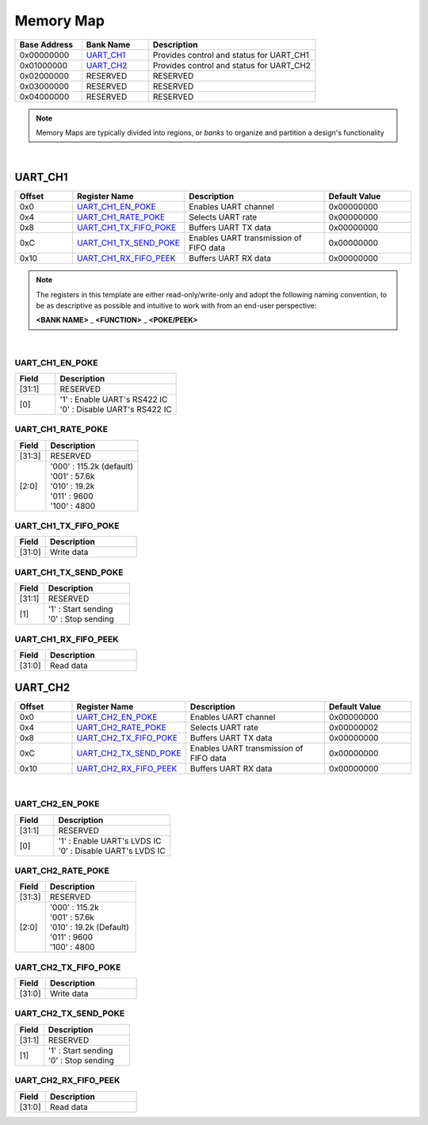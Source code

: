 Memory Map
==========

.. list-table::
   :align: left
   :widths: 20 20 50
   :header-rows: 1

   * - Base Address
     - Bank Name
     - Description
   * - 0x00000000
     - `UART_CH1`_
     - Provides control and status for UART_CH1
   * - 0x01000000
     - `UART_CH2`_
     - Provides control and status for UART_CH2
   * - 0x02000000
     - RESERVED
     - RESERVED
   * - 0x03000000
     - RESERVED
     - RESERVED
   * - 0x04000000
     - RESERVED
     - RESERVED

.. note::

   Memory Maps are typically divided into regions, or *banks* to organize and
   partition a design's functionality

|

UART_CH1
--------

.. list-table::
   :align: left
   :widths: 20 30 50 30
   :header-rows: 1

   * - Offset
     - Register Name
     - Description
     - Default Value
   * - 0x0
     - `UART_CH1_EN_POKE`_
     - Enables UART channel
     - 0x00000000
   * - 0x4
     - `UART_CH1_RATE_POKE`_
     - Selects UART rate
     - 0x00000000
   * - 0x8
     - `UART_CH1_TX_FIFO_POKE`_
     - Buffers UART TX data
     - 0x00000000
   * - 0xC
     - `UART_CH1_TX_SEND_POKE`_
     - Enables UART transmission of FIFO data
     - 0x00000000
   * - 0x10
     - `UART_CH1_RX_FIFO_PEEK`_
     - Buffers UART RX data
     - 0x00000000

.. note::

   The registers in this template are either read-only/write-only and adopt the
   following naming convention, to be as descriptive as possible and intuitive
   to work with from an end-user perspective:

   **<BANK NAME>** _ **<FUNCTION>** _ **<POKE/PEEK>**

|

UART_CH1_EN_POKE
~~~~~~~~~~~~~~~~

.. list-table::
   :align: left
   :widths: 20 60                           
   :header-rows: 1

   * - Field
     - Description
   * - [31:1]
     - RESERVED
   * - [0]
     - | '1' : Enable UART's RS422 IC
       | '0' : Disable UART's RS422 IC

UART_CH1_RATE_POKE
~~~~~~~~~~~~~~~~~~

.. list-table::
   :align: left
   :widths: 20 60
   :header-rows: 1

   * - Field
     - Description
   * - [31:3]
     - RESERVED
   * - [2:0]
     - | '000' : 115.2k (default)
       | '001' : 57.6k
       | '010' : 19.2k
       | '011' : 9600
       | '100' : 4800

UART_CH1_TX_FIFO_POKE
~~~~~~~~~~~~~~~~~~~~~

.. list-table::
   :align: left
   :widths: 20 60
   :header-rows: 1

   * - Field
     - Description
   * - [31:0]
     - Write data

UART_CH1_TX_SEND_POKE
~~~~~~~~~~~~~~~~~~~~~

.. list-table::
   :align: left
   :widths: 20 60
   :header-rows: 1

   * - Field
     - Description
   * - [31:1]
     - RESERVED
   * - [1]
     - | '1' : Start sending
       | '0' : Stop sending

UART_CH1_RX_FIFO_PEEK
~~~~~~~~~~~~~~~~~~~~~

.. list-table::
   :align: left
   :widths: 20 60
   :header-rows: 1

   * - Field
     - Description
   * - [31:0]
     - Read data

UART_CH2
--------

.. list-table::
   :align: left
   :widths: 20 30 50 30
   :header-rows: 1

   * - Offset
     - Register Name
     - Description
     - Default Value
   * - 0x0
     - `UART_CH2_EN_POKE`_
     - Enables UART channel
     - 0x00000000
   * - 0x4
     - `UART_CH2_RATE_POKE`_
     - Selects UART rate
     - 0x00000002
   * - 0x8
     - `UART_CH2_TX_FIFO_POKE`_
     - Buffers UART TX data
     - 0x00000000
   * - 0xC
     - `UART_CH2_TX_SEND_POKE`_
     - Enables UART transmission of FIFO data
     - 0x00000000
   * - 0x10
     - `UART_CH2_RX_FIFO_PEEK`_
     - Buffers UART RX data
     - 0x00000000

|

UART_CH2_EN_POKE
~~~~~~~~~~~~~~~~

.. list-table::
   :align: left
   :widths: 20 60
   :header-rows: 1

   * - Field
     - Description
   * - [31:1]
     - RESERVED
   * - [0]
     - | '1' : Enable UART's LVDS IC
       | '0' : Disable UART's LVDS IC

UART_CH2_RATE_POKE
~~~~~~~~~~~~~~~~~~

.. list-table::
   :align: left
   :widths: 20 60
   :header-rows: 1

   * - Field
     - Description
   * - [31:3]
     - RESERVED
   * - [2:0]
     - | '000' : 115.2k
       | '001' : 57.6k
       | '010' : 19.2k (Default)
       | '011' : 9600
       | '100' : 4800

UART_CH2_TX_FIFO_POKE
~~~~~~~~~~~~~~~~~~~~~

.. list-table::
   :align: left
   :widths: 20 60
   :header-rows: 1

   * - Field
     - Description
   * - [31:0]
     - Write data

UART_CH2_TX_SEND_POKE
~~~~~~~~~~~~~~~~~~~~~

.. list-table::
   :align: left
   :widths: 20 60
   :header-rows: 1

   * - Field
     - Description
   * - [31:1]
     - RESERVED
   * - [1]
     - | '1' : Start sending
       | '0' : Stop sending

UART_CH2_RX_FIFO_PEEK
~~~~~~~~~~~~~~~~~~~~~

.. list-table::
   :align: left
   :widths: 20 60
   :header-rows: 1

   * - Field
     - Description
   * - [31:0]
     - Read data
